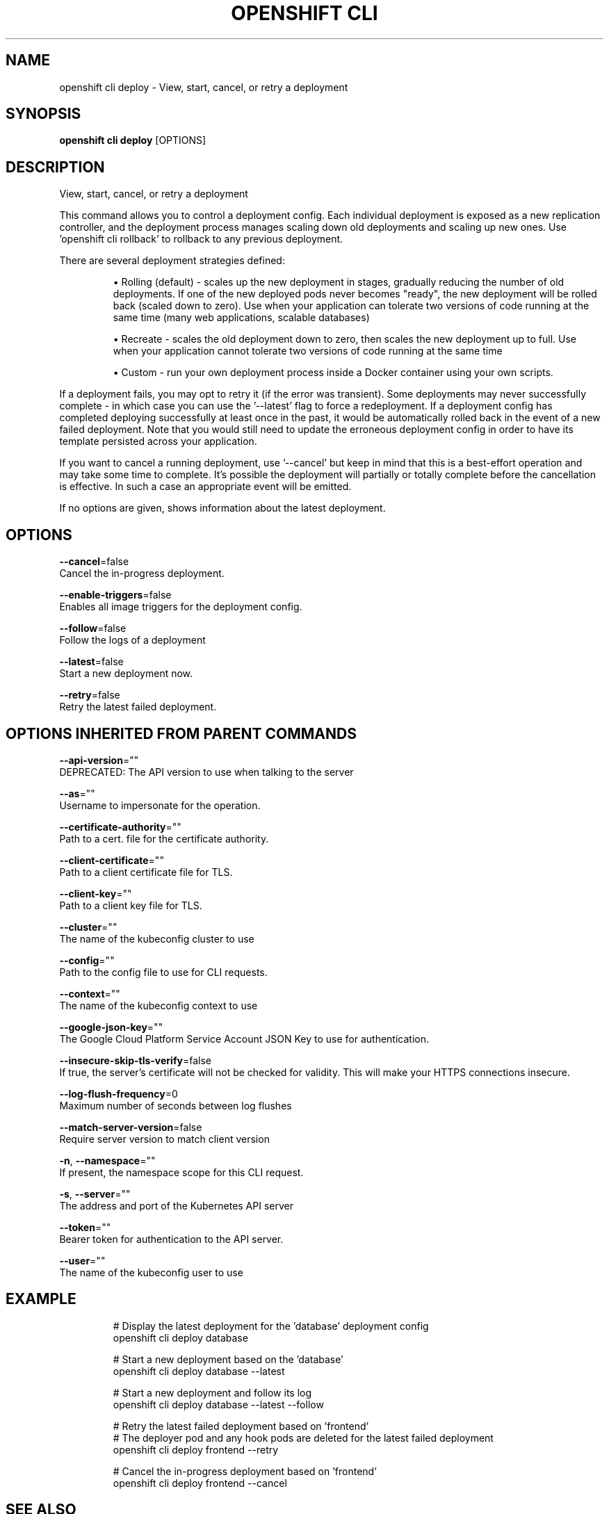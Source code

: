 .TH "OPENSHIFT CLI" "1" " Openshift CLI User Manuals" "Openshift" "June 2016"  ""


.SH NAME
.PP
openshift cli deploy \- View, start, cancel, or retry a deployment


.SH SYNOPSIS
.PP
\fBopenshift cli deploy\fP [OPTIONS]


.SH DESCRIPTION
.PP
View, start, cancel, or retry a deployment

.PP
This command allows you to control a deployment config. Each individual deployment is exposed
as a new replication controller, and the deployment process manages scaling down old deployments
and scaling up new ones. Use 'openshift cli rollback' to rollback to any previous deployment.

.PP
There are several deployment strategies defined:
.IP 

.IP
\(bu Rolling (default) \- scales up the new deployment in stages, gradually reducing the number
of old deployments. If one of the new deployed pods never becomes "ready", the new deployment
will be rolled back (scaled down to zero). Use when your application can tolerate two versions
of code running at the same time (many web applications, scalable databases)
.IP
\(bu Recreate \- scales the old deployment down to zero, then scales the new deployment up to full.
Use when your application cannot tolerate two versions of code running at the same time
.IP
\(bu Custom \- run your own deployment process inside a Docker container using your own scripts.
.PP
If a deployment fails, you may opt to retry it (if the error was transient). Some deployments may
never successfully complete \- in which case you can use the '\-\-latest' flag to force a redeployment.
If a deployment config has completed deploying successfully at least once in the past, it would be
automatically rolled back in the event of a new failed deployment. Note that you would still need
to update the erroneous deployment config in order to have its template persisted across your
application.

.PP
If you want to cancel a running deployment, use '\-\-cancel' but keep in mind that this is a best\-effort
operation and may take some time to complete. It’s possible the deployment will partially or totally
complete before the cancellation is effective. In such a case an appropriate event will be emitted.

.PP
If no options are given, shows information about the latest deployment.


.SH OPTIONS
.PP
\fB\-\-cancel\fP=false
    Cancel the in\-progress deployment.

.PP
\fB\-\-enable\-triggers\fP=false
    Enables all image triggers for the deployment config.

.PP
\fB\-\-follow\fP=false
    Follow the logs of a deployment

.PP
\fB\-\-latest\fP=false
    Start a new deployment now.

.PP
\fB\-\-retry\fP=false
    Retry the latest failed deployment.


.SH OPTIONS INHERITED FROM PARENT COMMANDS
.PP
\fB\-\-api\-version\fP=""
    DEPRECATED: The API version to use when talking to the server

.PP
\fB\-\-as\fP=""
    Username to impersonate for the operation.

.PP
\fB\-\-certificate\-authority\fP=""
    Path to a cert. file for the certificate authority.

.PP
\fB\-\-client\-certificate\fP=""
    Path to a client certificate file for TLS.

.PP
\fB\-\-client\-key\fP=""
    Path to a client key file for TLS.

.PP
\fB\-\-cluster\fP=""
    The name of the kubeconfig cluster to use

.PP
\fB\-\-config\fP=""
    Path to the config file to use for CLI requests.

.PP
\fB\-\-context\fP=""
    The name of the kubeconfig context to use

.PP
\fB\-\-google\-json\-key\fP=""
    The Google Cloud Platform Service Account JSON Key to use for authentication.

.PP
\fB\-\-insecure\-skip\-tls\-verify\fP=false
    If true, the server's certificate will not be checked for validity. This will make your HTTPS connections insecure.

.PP
\fB\-\-log\-flush\-frequency\fP=0
    Maximum number of seconds between log flushes

.PP
\fB\-\-match\-server\-version\fP=false
    Require server version to match client version

.PP
\fB\-n\fP, \fB\-\-namespace\fP=""
    If present, the namespace scope for this CLI request.

.PP
\fB\-s\fP, \fB\-\-server\fP=""
    The address and port of the Kubernetes API server

.PP
\fB\-\-token\fP=""
    Bearer token for authentication to the API server.

.PP
\fB\-\-user\fP=""
    The name of the kubeconfig user to use


.SH EXAMPLE
.PP
.RS

.nf
  # Display the latest deployment for the 'database' deployment config
  openshift cli deploy database

  # Start a new deployment based on the 'database'
  openshift cli deploy database \-\-latest

  # Start a new deployment and follow its log
  openshift cli deploy database \-\-latest \-\-follow

  # Retry the latest failed deployment based on 'frontend'
  # The deployer pod and any hook pods are deleted for the latest failed deployment
  openshift cli deploy frontend \-\-retry

  # Cancel the in\-progress deployment based on 'frontend'
  openshift cli deploy frontend \-\-cancel

.fi
.RE


.SH SEE ALSO
.PP
\fBopenshift\-cli(1)\fP,


.SH HISTORY
.PP
June 2016, Ported from the Kubernetes man\-doc generator
